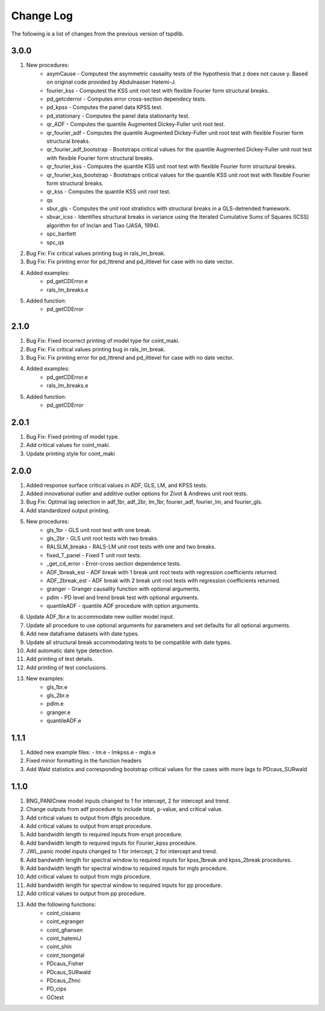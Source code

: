 ==========
Change Log
==========

The following is a list of changes from the previous version of tspdlib.

3.0.0
-----
#. New procedures:
      - asymCause - Computest the asymmetric causality tests of the hypothesis that z does not cause y. Based on original code provided by Abdulnasser Hatemi-J.
      - fourier_kss - Computest the KSS unit root test with flexible Fourier form structural breaks.
      - pd_getcderror - Computes error cross-section dependecy tests.
      - pd_kpss - Computes the panel data KPSS test.
      - pd_stationary - Computes the panel data stationarity test.
      - qr_ADF - Computes the quantile Augmented Dickey-Fuller unit root test.
      - qr_fourier_adf - Computes the quantile Augmented Dickey-Fuller unit root test with flexible Fourier form structural breaks.
      - qr_fourier_adf_bootstrap - Bootstraps critical values for the quantile Augmented Dickey-Fuller unit root test with flexible Fourier form structural breaks.
      - qr_fourier_kss - Computes the quantile KSS unit root test with flexible Fourier form structural breaks.
      - qr_fourier_kss_bootstrap - Bootstraps critical values for the quantile KSS unit root test with flexible Fourier form structural breaks.
      - qr_kss - Computes the quantile KSS unit root test.
      - qs
      - sbur_gls - Computes the unit root stratistics with structural breaks in a GLS-detrended framework. 
      - sbvar_icss - Identifies structural breaks in variance using the Iterated Cumulative Sums of Squares (ICSS) algorithm for of Inclan and Tiao (JASA, 1994).
      - spc_bartlett
      - spc_qs
#. Bug Fix: Fix critical values printing bug in rals_lm_break.
#. Bug Fix: Fix printing error for pd_lttrend and pd_iltlevel for case with no date vector.
#. Added examples:
      - pd_getCDError.e
      - rals_lm_breaks.e
#. Added function:
      - pd_getCDError

2.1.0
-----
#. Bug Fix: Fixed incorrect printing of model type for coint_maki.
#. Bug Fix: Fix critical values printing bug in rals_lm_break.
#. Bug Fix: Fix printing error for pd_lttrend and pd_iltlevel for case with no date vector.
#. Added examples:
      - pd_getCDError.e
      - rals_lm_breaks.e
#. Added function:
      - pd_getCDError

2.0.1
-----
#. Bug Fix: Fixed printing of model type.
#. Add critical values for coint_maki.
#. Update printing style for coint_maki

2.0.0
-----
#. Added response surface critical values in ADF, GLS, LM, and KPSS tests.
#. Added innovational outlier and additive outlier options for Zivot & Andrews unit root tests.
#. Bug Fix: Optimal lag selection in adf_1br, adf_2br, lm_1br, fourier_adf, fourier_lm, and fourier_gls.
#. Add standardized output printing.
#. New procedures:
      - gls_1br - GLS unit root test with one break.
      - gls_2br - GLS unit root tests with two breaks.
      - RALSLM_breaks - RALS-LM unit root tests with one and two breaks.
      - fixed_T_panel - Fixed T unit root tests.
      - _get_cd_error - Error-cross section dependence tests.
      - ADF_1break_est - ADF break with 1 break unit root tests with regression coefficients returned.
      - ADF_2break_est - ADF break with 2 break unit root tests with regression coefficients returned.
      - granger - Granger causality function with optional arguments.
      - pdlm - PD level and trend break test with optional arguments.
      - quantileADF - quantile ADF procedure with option arguments.
#. Update ADF_1br.e to accommodate new outlier model input.
#. Update all procedure to use optional arguments for parameters and set defaults for all optional arguments.
#. Add new dataframe datasets with date types.
#. Update all structural break accommodating tests to be compatible with date types.
#. Add automatic date type detection.
#. Add printing of test details.
#. Add printing of test conclusions.
#. New examples:
    - gls_1br.e
    - gls_2br.e
    - pdlm.e
    - granger.e
    - quantileADF.e

1.1.1
-----
#.  Added new example files:
    - lm.e
    - lmkpss.e
    - mgls.e
#. Fixed minor formatting in the function headers
#. Add Wald statistics and corresponding bootstrap critical values for the cases with more lags to PDcaus_SURwald

1.1.0
-----
#. BNG_PANICnew model inputs changed to 1 for intercept, 2 for intercept and trend.
#. Change outputs from adf procedure to include tstat, p-value, and critical value.
#. Add critical values to output from dfgls procedure.
#. Add critical values to output from erspt procedure.
#. Add bandwidth length to required inputs from erspt procedure.
#. Add bandwidth length to required inputs for Fourier_kpss procedure.
#. JWL_panic model inputs changed to 1 for intercept, 2 for intercept and trend.
#. Add bandwidth length for spectral window to required inputs for kpss_1break and kpss_2break procedures.
#. Add bandwidth length for spectral window to required inputs for mgls procedure.
#. Add critical values to output from mgls procedure.
#. Add bandwidth length for spectral window to required inputs for pp procedure.
#. Add critical values to output from pp procedure.
#. Add the following functions:
    - coint_cissano
    - coint_egranger
    - coint_ghansen
    - coint_hatemiJ
    - coint_shin
    - coint_tsongetal
    - PDcaus_Fisher
    - PDcaus_SURwald
    - PDcaus_Zhnc
    - PD_cips
    - GCtest
